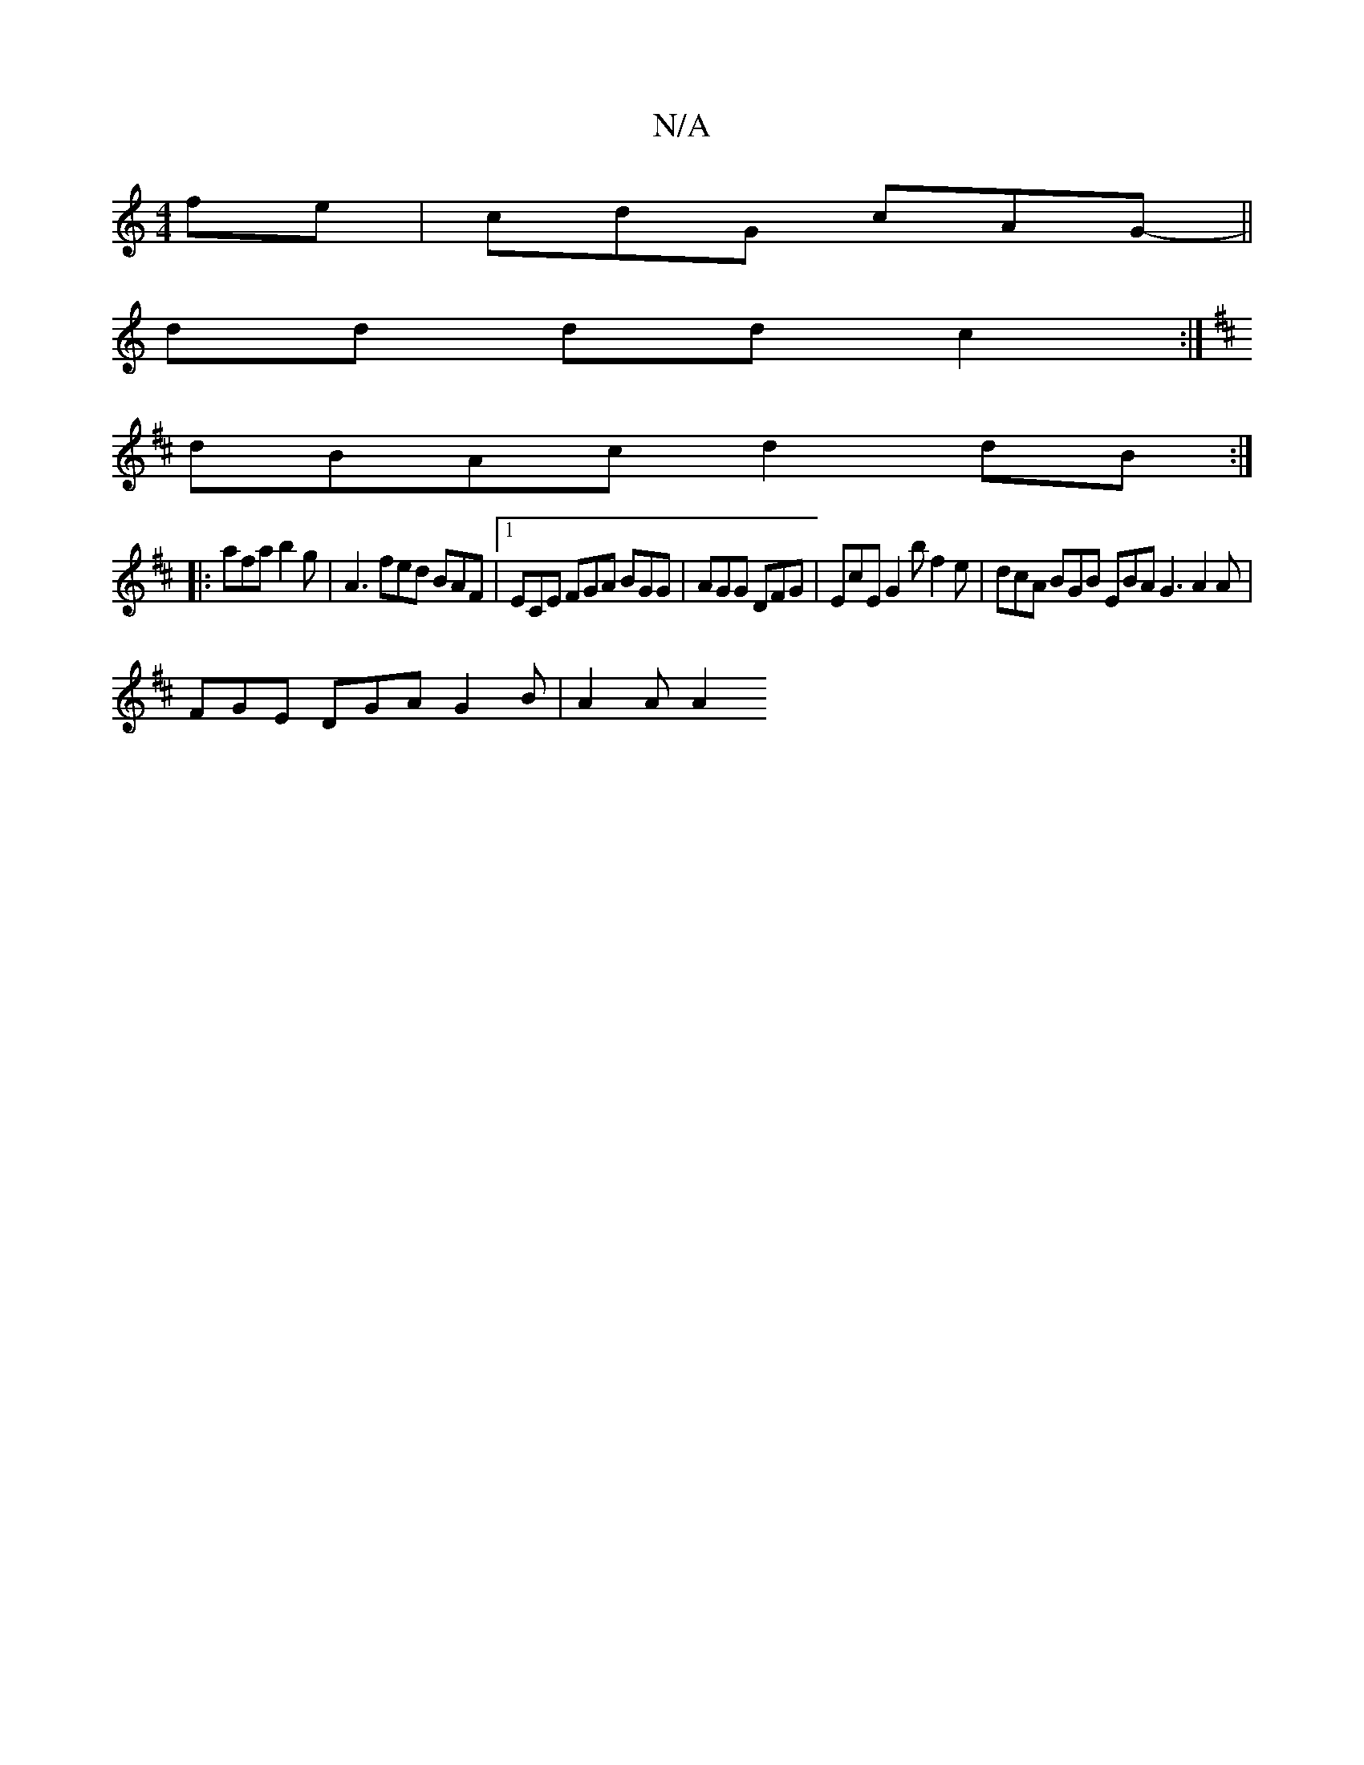 X:1
T:N/A
M:4/4
R:N/A
K:Cmajor
fe|cdG cAG- ||
dd dd c2 :|
K: D2G) A2 c dBA | Bgd gab fdc | dAG GAc | d2B GFD D2G :|
dBAc d2 dB :|
|:afa b2 g | A3 fed BAF|1 ECE FGA BGG|AGG DFG|EcE G2b f2 e|dcA BGB EBA G3 A2 A|
FGE DGA G2B | A2A A2 